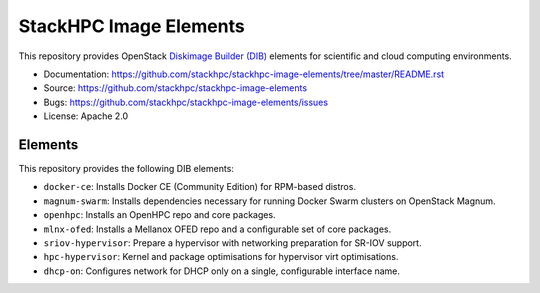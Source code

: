 =======================
StackHPC Image Elements
=======================

This repository provides OpenStack `Diskimage Builder (DIB)
<https://github.com/openstack/diskimage-builder>`_ elements for scientific
and cloud computing environments.

* Documentation: https://github.com/stackhpc/stackhpc-image-elements/tree/master/README.rst
* Source: https://github.com/stackhpc/stackhpc-image-elements
* Bugs: https://github.com/stackhpc/stackhpc-image-elements/issues
* License: Apache 2.0

Elements
========

This repository provides the following DIB elements:

* ``docker-ce``: Installs Docker CE (Community Edition) for RPM-based distros.
* ``magnum-swarm``: Installs dependencies necessary for running Docker Swarm
  clusters on OpenStack Magnum.
* ``openhpc``: Installs an OpenHPC repo and core packages.
* ``mlnx-ofed``: Installs a Mellanox OFED repo and a configurable set of core packages.
* ``sriov-hypervisor``: Prepare a hypervisor with networking preparation for SR-IOV support.
* ``hpc-hypervisor``: Kernel and package optimisations for hypervisor virt optimisations.
* ``dhcp-on``: Configures network for DHCP only on a single, configurable interface name.
